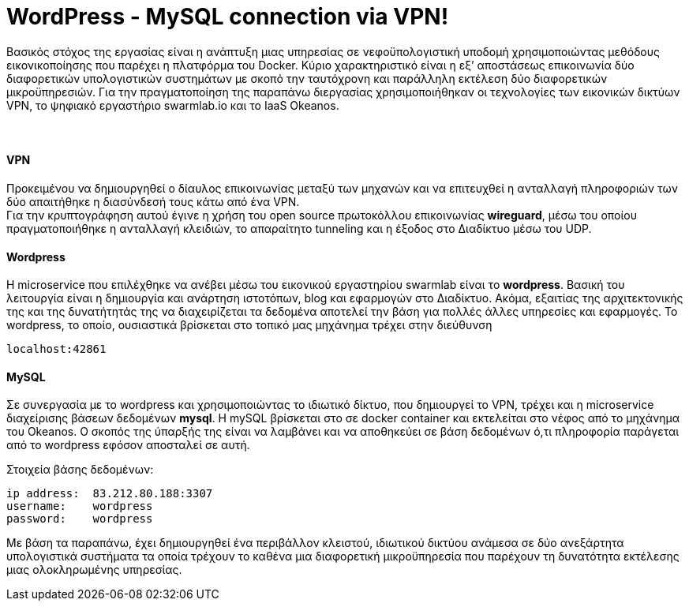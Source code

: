WordPress - MySQL connection via VPN!
==================================== 
 
Βασικός στόχος της εργασίας είναι η ανάπτυξη μιας υπηρεσίας σε νεφοϋπολογιστική υποδομή χρησιμοποιώντας μεθόδους εικονικοποίησης που παρέχει η πλατφόρμα του Docker. Κύριο χαρακτηριστικό είναι η εξ’ αποστάσεως επικοινωνία δύο διαφορετικών υπολογιστικών συστημάτων με σκοπό την ταυτόχρονη και παράλληλη εκτέλεση δύο διαφορετικών μικροϋπηρεσιών. Για την πραγματοποίηση της παραπάνω διεργασίας χρησιμοποιήθηκαν οι τεχνολογίες των εικονικών δικτύων VPN, το ψηφιακό εργαστήριο swarmlab.io και το IaaS Οkeanos. + 
 + 
 +

VPN + 
^^^^^ 
Προκειμένου να δημιουργηθεί ο δίαυλος επικοινωνίας μεταξύ των μηχανών και να επιτευχθεί η ανταλλαγή πληροφοριών των δύο απαιτήθηκε η διασύνδεσή τους κάτω από ένα VPN. + 
Για την κρυπτογράφηση αυτού έγινε η χρήση του open source πρωτοκόλλου επικοινωνίας *wireguard*, μέσω του οποίου πραγματοποιήθηκε η ανταλλαγή κλειδιών, το απαραίτητο tunneling και η έξοδος στο Διαδίκτυο μέσω του UDP.
 + 
 


Wordpress +  
^^^^^^^^^^
H microservice που επιλέχθηκε να ανέβει μέσω του εικονικού εργαστηρίου swarmlab είναι το *wordpress*. Βασική του λειτουργία είναι η δημιουργία και ανάρτηση ιστοτόπων, blog και εφαρμογών στο Διαδίκτυο. Ακόμα, εξαιτίας της αρχιτεκτονικής της και της δυνατήτητάς της να διαχειρίζεται τα δεδομένα αποτελεί την βάση για πολλές άλλες υπηρεσίες και εφαρμογές.
Το wordpress, το οποίο, ουσιαστικά βρίσκεται στο τοπικό μας μηχάνημα τρέχει στην διεύθυνση 
----
localhost:42861
----
 
 
MySQL + 
^^^^^^
Σε συνεργασία με το wordpress και χρησιμοποιώντας το ιδιωτικό δίκτυο, που δημιουργεί το VPN, τρέχει και η microservice διαχείρισης βάσεων δεδομένων *mysql*.
H mySQL βρίσκεται στο σε docker container και εκτελείται στο νέφος από το μηχάνημα του Okeanos.
Ο σκοπός της ύπαρξής της είναι να λαμβάνει και να αποθηκεύει σε βάση δεδομένων ό,τι πληροφορία παράγεται από το wordpress εφόσον αποσταλεί σε αυτή. 
    + 

Στοιχεία βάσης δεδομένων:
----
ip address:  83.212.80.188:3307
username:    wordpress
password:    wordpress
----
 
Με βάση τα παραπάνω, έχει δημιουργηθεί ένα περιβάλλον κλειστού, ιδιωτικού δικτύου ανάμεσα σε δύο ανεξάρτητα υπολογιστικά συστήματα τα οποία τρέχουν το καθένα μια διαφορετική μικροϋπηρεσία που παρέχουν τη δυνατότητα εκτέλεσης μιας ολοκληρωμένης υπηρεσίας.  



















      








